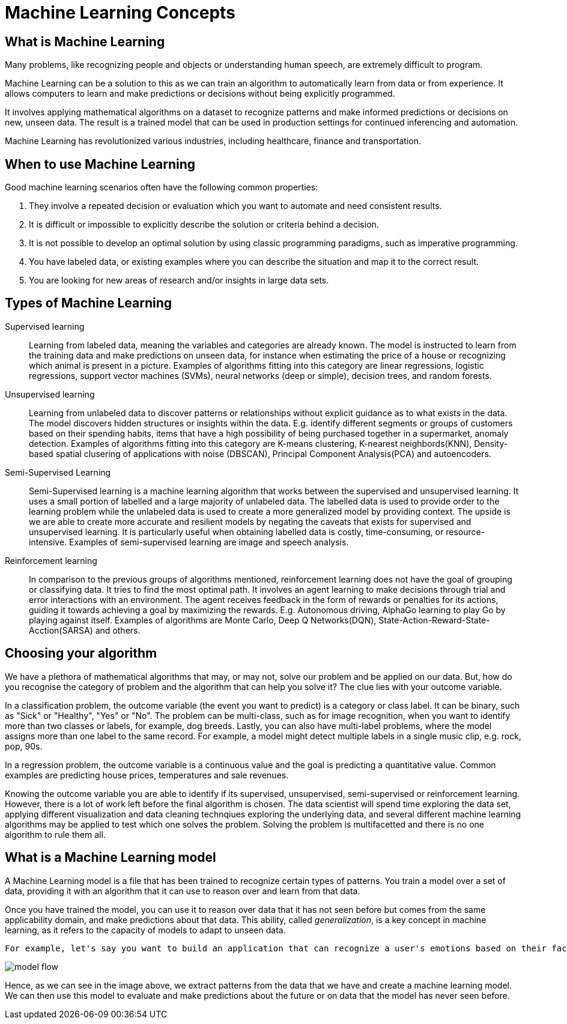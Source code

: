 = Machine Learning Concepts

== What is Machine Learning

Many problems, like recognizing people and objects or understanding human speech, are extremely difficult to program. 

Machine Learning can be a solution to this as we can train an algorithm to automatically learn from data or from experience. It allows computers to learn and make predictions or decisions without being explicitly programmed.

It involves applying mathematical algorithms on a dataset to recognize patterns and make informed predictions or decisions on new, unseen data. The result is a trained model that can be used in production settings for continued inferencing and automation.

Machine Learning has revolutionized various industries, including healthcare, finance and transportation.

== When to use Machine Learning

Good machine learning scenarios often have the following common properties:

. They involve a repeated decision or evaluation which you want to automate and need consistent results.
. It is difficult or impossible to explicitly describe the solution or criteria behind a decision.
. It is not possible to develop an optimal solution by using classic programming paradigms, such as imperative programming.
. You have labeled data, or existing examples where you can describe the situation and map it to the correct result.
. You are looking for new areas of research and/or insights in large data sets.

== Types of Machine Learning

Supervised learning::
Learning from labeled data, meaning the variables and categories are already known. The model is instructed to learn from the training data and make predictions on unseen data, for instance when estimating the price of a house or recognizing which animal is present in a picture. Examples of algorithms fitting into this category are linear regressions, logistic regressions, support vector machines (SVMs), neural networks (deep or simple), decision trees, and random forests.

Unsupervised learning:: 
Learning from unlabeled data to discover patterns or relationships without explicit guidance as to what exists in the data. The model discovers hidden structures or insights within the data. E.g. identify different segments or groups of customers based on their spending habits, items that have a high possibility of being purchased together in a supermarket, anomaly detection. Examples of algorithms fitting into this category are K-means clustering, K-nearest neighbords(KNN), Density-based spatial clusering of applications with noise (DBSCAN), Principal Component Analysis(PCA) and autoencoders. 

Semi-Supervised Learning:: 
Semi-Supervised learning is a machine learning algorithm that works between the supervised and unsupervised learning. It uses a small portion of  labelled and a large majority of unlabeled data. The labelled data is used to provide order to the learning problem while the unlabeled data is used to create a more generalized model by providing context. The upside is we are able to create more accurate and resilient models by negating the caveats that exists for supervised and unsupervised learning.  It is particularly useful when obtaining labelled data is costly, time-consuming, or resource-intensive. Examples of semi-supervised learning are image and speech analysis. 

Reinforcement learning:: 
In comparison to the previous groups of algorithms mentioned, reinforcement learning does not have the goal of grouping or classifying data. It tries to find the most optimal path. It involves an agent learning to make decisions through trial and error interactions with an environment. The agent receives feedback in the form of rewards or penalties for its actions, guiding it towards achieving a goal by maximizing the rewards. E.g. Autonomous driving, AlphaGo learning to play Go by playing against itself. Examples of algorithms are Monte Carlo, Deep Q Networks(DQN), State-Action-Reward-State-Acction(SARSA) and others. 

== Choosing your algorithm
We have a plethora of mathematical algorithms that may, or may not, solve our problem and be applied on our data. But, how do you recognise the category of problem and the algorithm that can help you solve it?
The clue lies with your outcome variable.
 
In a classification problem, the outcome variable (the event you want to predict) is a category or class label. It can be binary, such as "Sick" or "Healthy", "Yes" or "No". The problem can be multi-class, such as for image recognition, when you want to identify more than two classes or labels, for example, dog breeds. Lastly, you can also have multi-label problems, where the model assigns more than one label to the same record. For example, a model might detect multiple labels in a single  music clip, e.g. rock, pop, 90s.

In a regression problem, the outcome variable is a continuous value and the goal is predicting a quantitative value. Common examples are predicting house prices, temperatures and sale revenues. 

Knowing the outcome variable you are able to identify if its supervised, unsupervised, semi-supervised or reinforcement learning. However, there is a lot of work left before the final algorithm is chosen. The data scientist will spend time exploring the data set, applying different visualization and data cleaning technqiues exploring the underlying data, and several different machine learning algorithms may be applied to test which one solves the problem. Solving the problem is multifacetted and there is no one algorithm to rule them all.  
 
== What is a Machine Learning model

A Machine Learning model is a file that has been trained to recognize certain types of patterns. You train a model over a set of data, providing it with an algorithm that it can use to reason over and learn from that data.

Once you have trained the model, you can use it to reason over data that it has not seen before but comes from the same applicability domain, and make predictions about that data. This ability, called _generalization_, is a key concept in machine learning, as it refers to the capacity of models to adapt to unseen data.

 For example, let's say you want to build an application that can recognize a user's emotions based on their facial expressions. You can train a model by providing it with images of faces that are each tagged with a certain emotion, and then you can use that model in an application that can recognize any user's emotion.

image::model-flow.png[align="center"]

Hence, as we can see in the image above, we extract patterns from the data that we have and create a machine learning model. We can then use this model to evaluate and make predictions about the future or on data that the model has never seen before.
